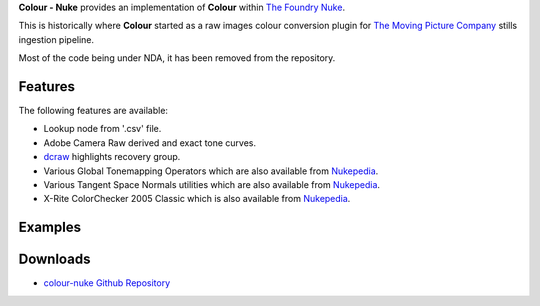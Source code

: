 .. title: Colour - Nuke
.. slug: colour-nuke
.. date: 2015-11-25 09:01:32 UTC
.. tags: colour, colour science, colour - nuke, nuke, python
.. category:
.. link:
.. description:
.. type: text

**Colour - Nuke** provides an implementation of **Colour** within
`The Foundry Nuke <http://www.thefoundry.co.uk/products/nuke-product-family/nuke/>`_.

This is historically where **Colour** started as a raw images colour
conversion plugin for `The Moving Picture Company <http://www.moving-picture.com/>`_
stills ingestion pipeline.

Most of the code being under NDA, it has been removed from the repository.

Features
^^^^^^^^

The following features are available:

-   Lookup node from '.csv' file.
-   Adobe Camera Raw derived and exact tone curves.
-   `dcraw <https://www.cybercom.net/~dcoffin/dcraw/>`_ highlights recovery
    group.
-   Various Global Tonemapping Operators which are also available from
    `Nukepedia <http://www.nukepedia.com/gizmos/colour/global_tonemapping_operators>`__.
-   Various Tangent Space Normals utilities which are also available from
    `Nukepedia <http://www.nukepedia.com/gizmos/filter/tangent_space_normals_utilities>`__.
-   X-Rite ColorChecker 2005 Classic which is also available from
    `Nukepedia <http://www.nukepedia.com/gizmos/draw/x-rite-colorchecker-classic-2005-gretagmacbeth>`__.

Examples
^^^^^^^^
.. media:: https://www.youtube.com/watch?v=hklnu-VspSY

Downloads
^^^^^^^^^

-   `colour-nuke Github Repository <https://github.com/colour-science/colour-nuke>`_
